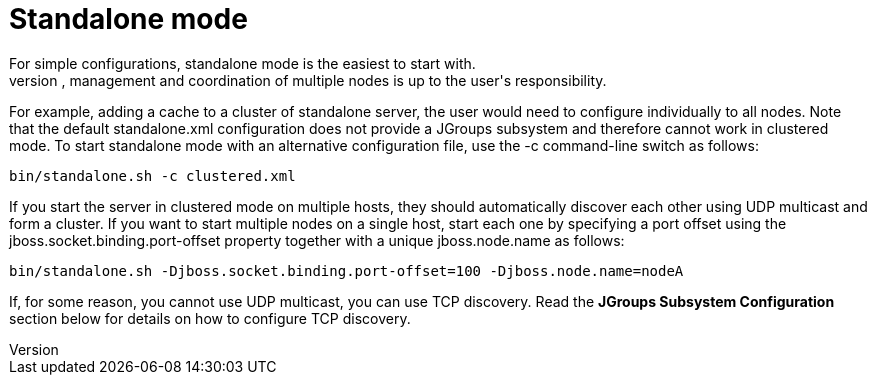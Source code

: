 = Standalone mode
For simple configurations, standalone mode is the easiest to start with.
It allows both local and clustered configurations, although we only really recommend it for running single nodes, since the configuration, management and coordination of multiple nodes is up to the user's responsibility.
For example, adding a cache to a cluster of standalone server, the user would need to configure individually to all nodes.
Note that the default +standalone.xml+ configuration does not provide a JGroups subsystem and therefore cannot work in clustered mode.
To start standalone mode with an alternative configuration file, use the +-c+ command-line switch as follows:

 bin/standalone.sh -c clustered.xml

If you start the server in clustered mode on multiple hosts, they should automatically discover each other using UDP multicast and form a cluster. If you want to start multiple nodes on a single host, start each one by specifying a port offset using the jboss.socket.binding.port-offset property together with a unique jboss.node.name as follows:

 bin/standalone.sh -Djboss.socket.binding.port-offset=100 -Djboss.node.name=nodeA

If, for some reason, you cannot use UDP multicast, you can use TCP discovery. Read the *JGroups Subsystem Configuration* section below for details on how to configure TCP discovery.
